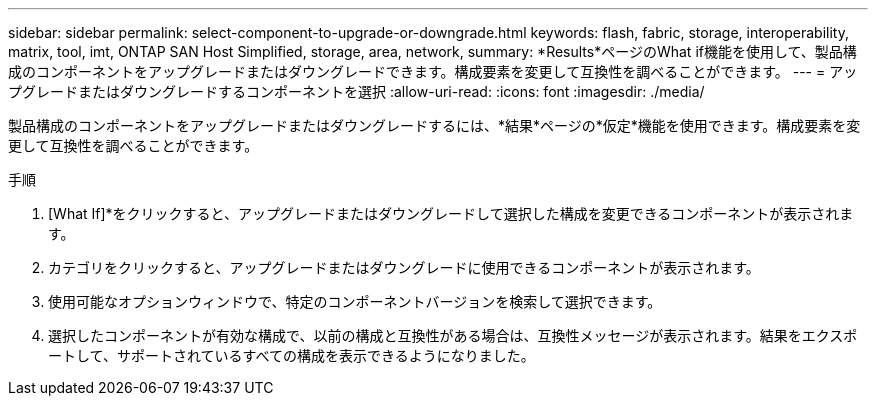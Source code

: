 ---
sidebar: sidebar 
permalink: select-component-to-upgrade-or-downgrade.html 
keywords: flash, fabric, storage, interoperability, matrix, tool, imt, ONTAP SAN Host Simplified, storage, area, network, 
summary: *Results*ページのWhat if機能を使用して、製品構成のコンポーネントをアップグレードまたはダウングレードできます。構成要素を変更して互換性を調べることができます。 
---
= アップグレードまたはダウングレードするコンポーネントを選択
:allow-uri-read: 
:icons: font
:imagesdir: ./media/


[role="lead"]
製品構成のコンポーネントをアップグレードまたはダウングレードするには、*結果*ページの*仮定*機能を使用できます。構成要素を変更して互換性を調べることができます。

.手順
. [What If]*をクリックすると、アップグレードまたはダウングレードして選択した構成を変更できるコンポーネントが表示されます。
. カテゴリをクリックすると、アップグレードまたはダウングレードに使用できるコンポーネントが表示されます。
. 使用可能なオプションウィンドウで、特定のコンポーネントバージョンを検索して選択できます。
. 選択したコンポーネントが有効な構成で、以前の構成と互換性がある場合は、互換性メッセージが表示されます。結果をエクスポートして、サポートされているすべての構成を表示できるようになりました。


